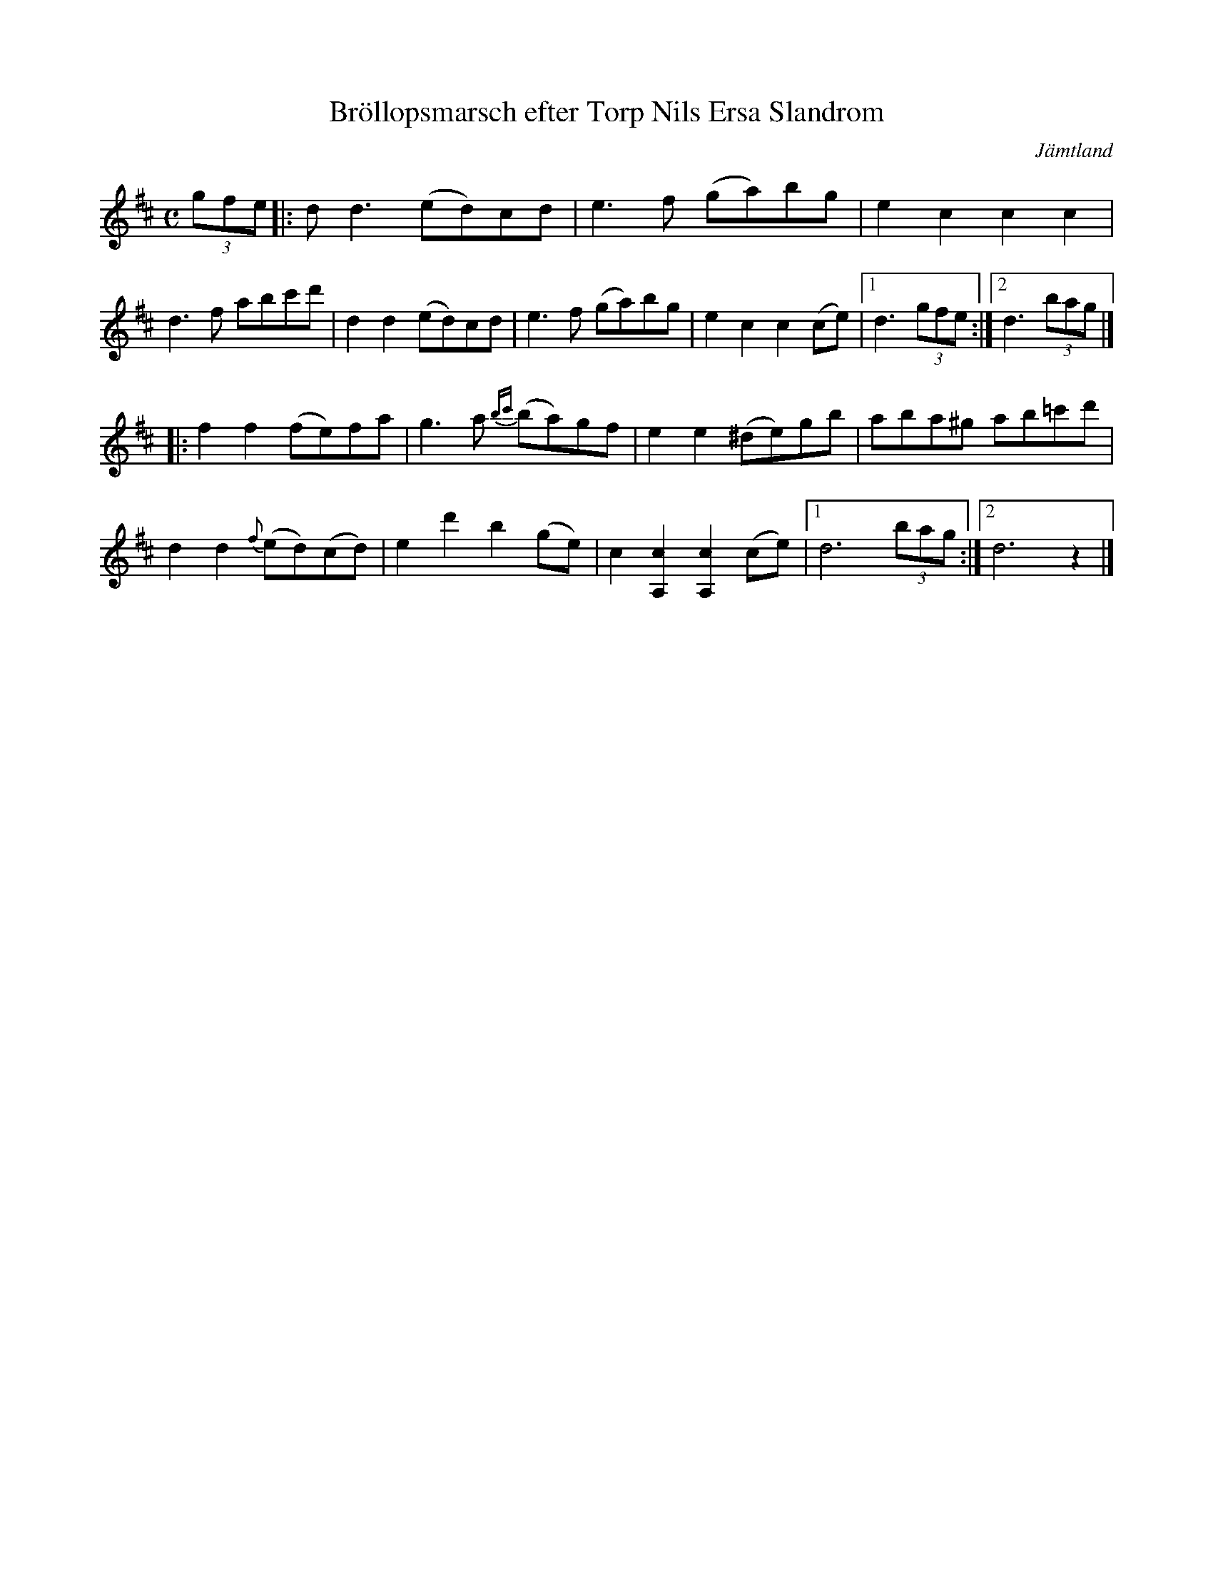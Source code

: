 %%abc-charset utf-8

X:1
T:Bröllopsmarsch efter Torp Nils Ersa Slandrom
R:Marsch
O:Jämtland
Z:Jon Bergström 
S: Svenska Låtar Jämtland Härjedalen nr 287 
L:1/8
M:C
K:D
(3gfe  |: d d3 (ed)cd | e3 f (ga)bg | e2 c2 c2 c2 | 
d3 f abc'd' | d2 d2 (ed)cd | e3 f (ga)bg | e2 c2 c2 (ce) | [1 d3 (3gfe  :|[2 d3 (3bag|]
|: f2 f2 (fe)fa | g3 a {bc'}(ba)gf | e2 e2 (^de)gb |aba^g ab=c'd' | 
d2 d2 {f}(ed)(cd) | e2 d'2 b2 (ge) | c2 [c2A,2] [c2A,2] (ce) | [1 d6 (3bag :| [2 d6 z2|]


